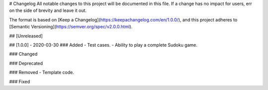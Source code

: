 # Changelog
All notable changes to this project will be documented in this file. If a change has no impact for users, err on
the side of brevity and leave it out.

The format is based on [Keep a Changelog](https://keepachangelog.com/en/1.0.0/),
and this project adheres to [Semantic Versioning](https://semver.org/spec/v2.0.0.html).

## [Unreleased]

## [1.0.0] - 2020-03-30
### Added
- Test cases.
- Ability to play a complete Sudoku game.

### Changed

### Deprecated

### Removed
- Template code.

### Fixed
